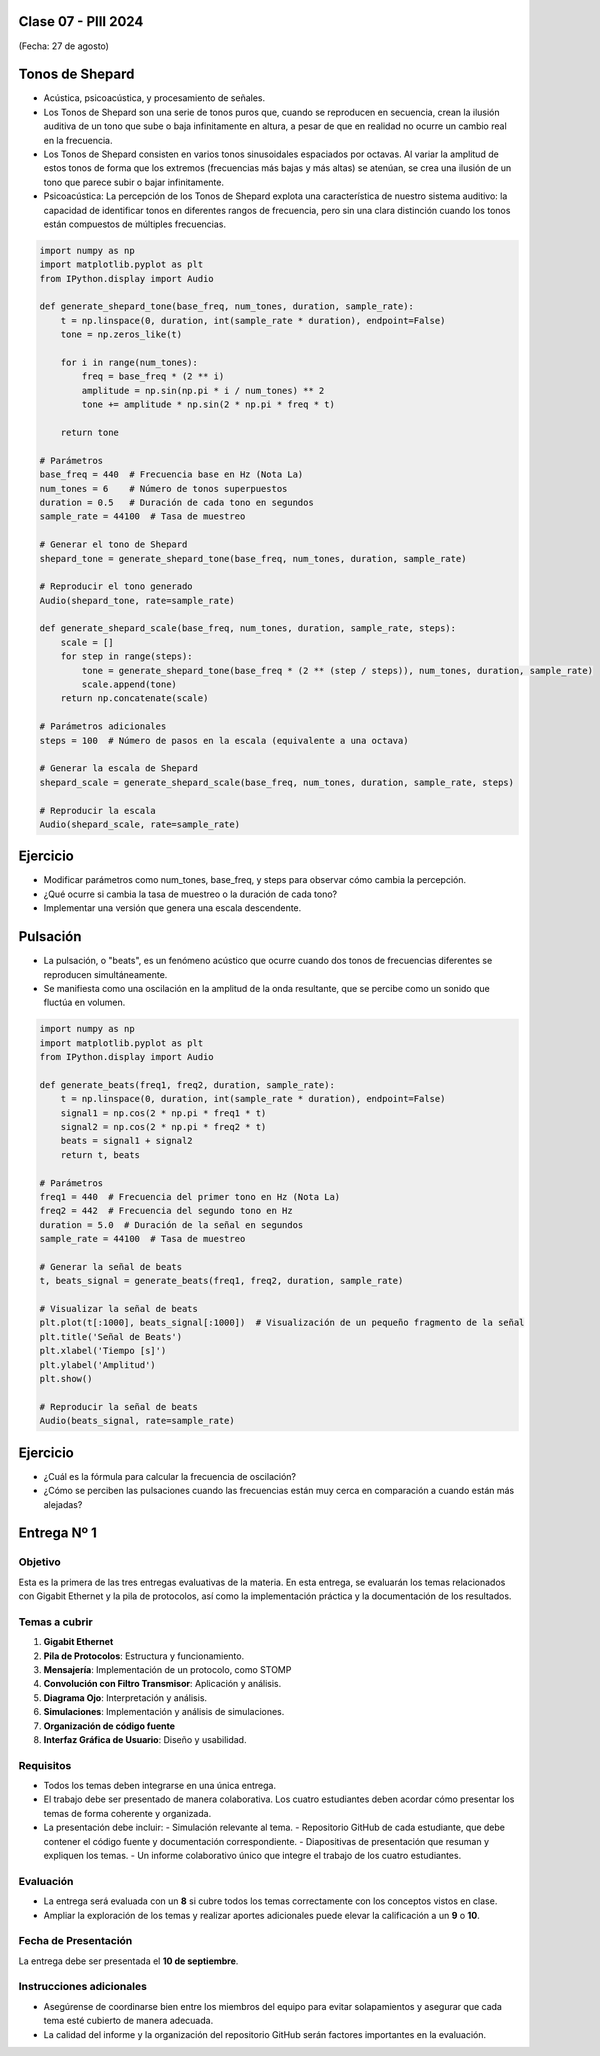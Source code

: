 .. -*- coding: utf-8 -*-

.. _rcs_subversion:

Clase 07 - PIII 2024
====================
(Fecha: 27 de agosto)


Tonos de Shepard
================

- Acústica, psicoacústica, y procesamiento de señales. 
- Los Tonos de Shepard son una serie de tonos puros que, cuando se reproducen en secuencia, crean la ilusión auditiva de un tono que sube o baja infinitamente en altura, a pesar de que en realidad no ocurre un cambio real en la frecuencia.
- Los Tonos de Shepard consisten en varios tonos sinusoidales espaciados por octavas. Al variar la amplitud de estos tonos de forma que los extremos (frecuencias más bajas y más altas) se atenúan, se crea una ilusión de un tono que parece subir o bajar infinitamente.
- Psicoacústica: La percepción de los Tonos de Shepard explota una característica de nuestro sistema auditivo: la capacidad de identificar tonos en diferentes rangos de frecuencia, pero sin una clara distinción cuando los tonos están compuestos de múltiples frecuencias.


.. code-block:: python

	import numpy as np
	import matplotlib.pyplot as plt
	from IPython.display import Audio

	def generate_shepard_tone(base_freq, num_tones, duration, sample_rate):
	    t = np.linspace(0, duration, int(sample_rate * duration), endpoint=False)
	    tone = np.zeros_like(t)

	    for i in range(num_tones):
	        freq = base_freq * (2 ** i)
	        amplitude = np.sin(np.pi * i / num_tones) ** 2
	        tone += amplitude * np.sin(2 * np.pi * freq * t)

	    return tone

	# Parámetros
	base_freq = 440  # Frecuencia base en Hz (Nota La)
	num_tones = 6    # Número de tonos superpuestos
	duration = 0.5   # Duración de cada tono en segundos
	sample_rate = 44100  # Tasa de muestreo

	# Generar el tono de Shepard
	shepard_tone = generate_shepard_tone(base_freq, num_tones, duration, sample_rate)

	# Reproducir el tono generado
	Audio(shepard_tone, rate=sample_rate)

	def generate_shepard_scale(base_freq, num_tones, duration, sample_rate, steps):
	    scale = []
	    for step in range(steps):
	        tone = generate_shepard_tone(base_freq * (2 ** (step / steps)), num_tones, duration, sample_rate)
	        scale.append(tone)
	    return np.concatenate(scale)

	# Parámetros adicionales
	steps = 100  # Número de pasos en la escala (equivalente a una octava)

	# Generar la escala de Shepard
	shepard_scale = generate_shepard_scale(base_freq, num_tones, duration, sample_rate, steps)

	# Reproducir la escala
	Audio(shepard_scale, rate=sample_rate)



Ejercicio
=========

- Modificar parámetros como num_tones, base_freq, y steps para observar cómo cambia la percepción.
- ¿Qué ocurre si cambia la tasa de muestreo o la duración de cada tono?
- Implementar una versión que genera una escala descendente.



Pulsación
=========

- La pulsación, o "beats", es un fenómeno acústico que ocurre cuando dos tonos de frecuencias diferentes se reproducen simultáneamente. 
- Se manifiesta como una oscilación en la amplitud de la onda resultante, que se percibe como un sonido que fluctúa en volumen.


.. code-block:: python

	import numpy as np
	import matplotlib.pyplot as plt
	from IPython.display import Audio

	def generate_beats(freq1, freq2, duration, sample_rate):
	    t = np.linspace(0, duration, int(sample_rate * duration), endpoint=False)
	    signal1 = np.cos(2 * np.pi * freq1 * t)
	    signal2 = np.cos(2 * np.pi * freq2 * t)
	    beats = signal1 + signal2
	    return t, beats

	# Parámetros
	freq1 = 440  # Frecuencia del primer tono en Hz (Nota La)
	freq2 = 442  # Frecuencia del segundo tono en Hz
	duration = 5.0  # Duración de la señal en segundos
	sample_rate = 44100  # Tasa de muestreo

	# Generar la señal de beats
	t, beats_signal = generate_beats(freq1, freq2, duration, sample_rate)

	# Visualizar la señal de beats
	plt.plot(t[:1000], beats_signal[:1000])  # Visualización de un pequeño fragmento de la señal
	plt.title('Señal de Beats')
	plt.xlabel('Tiempo [s]')
	plt.ylabel('Amplitud')
	plt.show()

	# Reproducir la señal de beats
	Audio(beats_signal, rate=sample_rate)




Ejercicio
=========

- ¿Cuál es la fórmula para calcular la frecuencia de oscilación?
- ¿Cómo se perciben las pulsaciones cuando las frecuencias están muy cerca en comparación a cuando están más alejadas?


Entrega Nº 1
=============

Objetivo
--------
Esta es la primera de las tres entregas evaluativas de la materia. En esta entrega, se evaluarán los temas relacionados con Gigabit Ethernet y la pila de protocolos, así como la implementación práctica y la documentación de los resultados.

Temas a cubrir
--------------
1. **Gigabit Ethernet**
2. **Pila de Protocolos**: Estructura y funcionamiento.
3. **Mensajería**: Implementación de un protocolo, como STOMP
4. **Convolución con Filtro Transmisor**: Aplicación y análisis.
5. **Diagrama Ojo**: Interpretación y análisis.
6. **Simulaciones**: Implementación y análisis de simulaciones.
7. **Organización de código fuente**
8. **Interfaz Gráfica de Usuario**: Diseño y usabilidad.

Requisitos
-----------
- Todos los temas deben integrarse en una única entrega.
- El trabajo debe ser presentado de manera colaborativa. Los cuatro estudiantes deben acordar cómo presentar los temas de forma coherente y organizada.
- La presentación debe incluir:
  - Simulación relevante al tema.
  - Repositorio GitHub de cada estudiante, que debe contener el código fuente y documentación correspondiente.
  - Diapositivas de presentación que resuman y expliquen los temas.
  - Un informe colaborativo único que integre el trabajo de los cuatro estudiantes.

Evaluación
----------
- La entrega será evaluada con un **8** si cubre todos los temas correctamente con los conceptos vistos en clase.
- Ampliar la exploración de los temas y realizar aportes adicionales puede elevar la calificación a un **9** o **10**.

Fecha de Presentación
----------------------
La entrega debe ser presentada el **10 de septiembre**.

Instrucciones adicionales
--------------------------
- Asegúrense de coordinarse bien entre los miembros del equipo para evitar solapamientos y asegurar que cada tema esté cubierto de manera adecuada.
- La calidad del informe y la organización del repositorio GitHub serán factores importantes en la evaluación.







